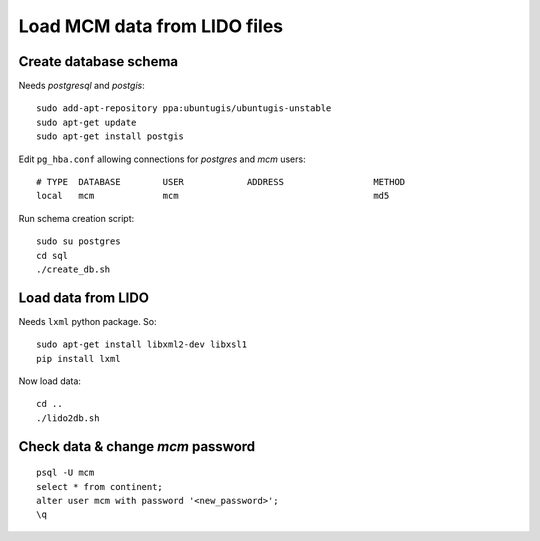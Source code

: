Load MCM data from LIDO files
=============================

Create database schema
----------------------

Needs `postgresql` and `postgis`::

  sudo add-apt-repository ppa:ubuntugis/ubuntugis-unstable
  sudo apt-get update
  sudo apt-get install postgis

Edit ``pg_hba.conf`` allowing connections for `postgres` and `mcm` users::

  # TYPE  DATABASE        USER            ADDRESS                 METHOD
  local   mcm             mcm                                     md5

Run schema creation script::

  sudo su postgres
  cd sql
  ./create_db.sh


Load data from LIDO
-------------------

Needs ``lxml`` python package. So::

  sudo apt-get install libxml2-dev libxsl1
  pip install lxml

Now load data::

  cd ..
  ./lido2db.sh


Check data & change `mcm` password
----------------------------------

::

  psql -U mcm
  select * from continent;
  alter user mcm with password '<new_password>';
  \q
